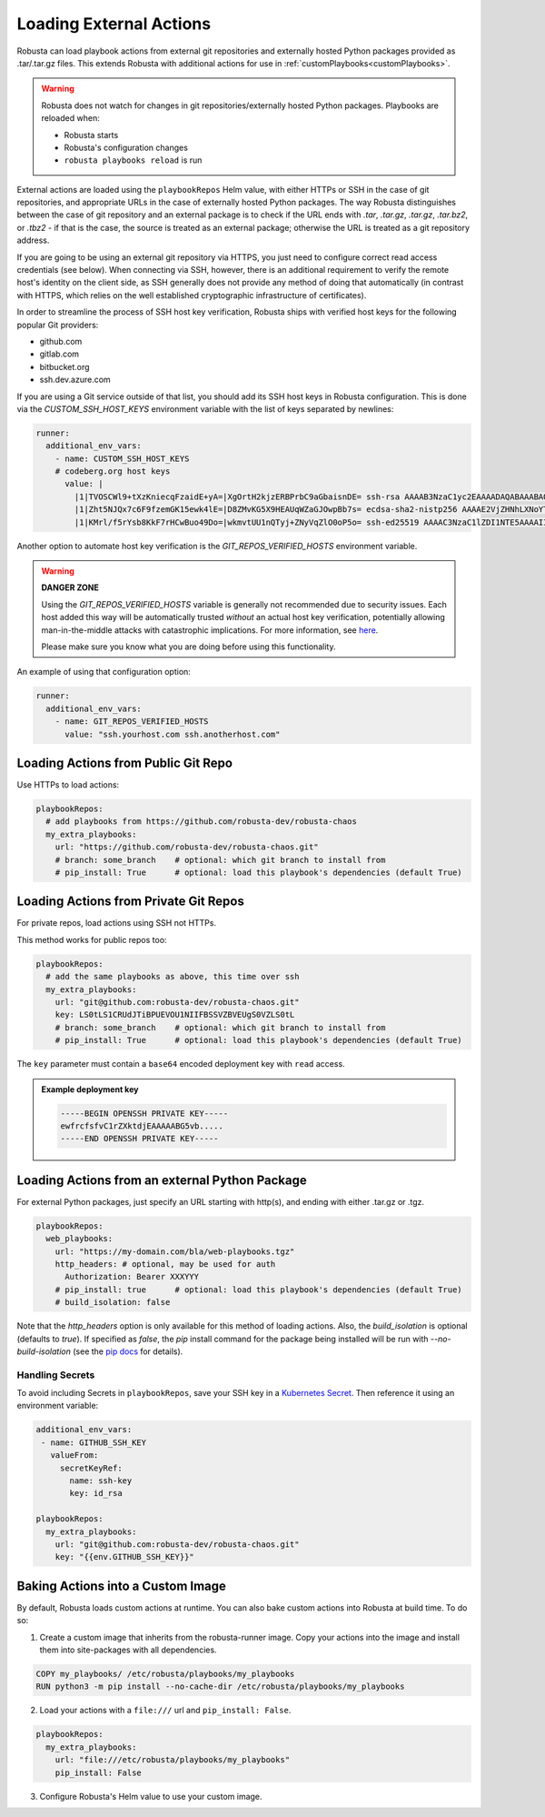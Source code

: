 Loading External Actions
^^^^^^^^^^^^^^^^^^^^^^^^^^^^^^^^^^

Robusta can load playbook actions from external git repositories and externally hosted
Python packages provided as .tar/.tar.gz files. This extends Robusta with additional
actions for use in :ref:`customPlaybooks<customPlaybooks>`.

.. warning::

    Robusta does not watch for changes in git repositories/externally hosted Python packages.
    Playbooks are reloaded when:

    * Robusta starts
    * Robusta's configuration changes
    * ``robusta playbooks reload`` is run

External actions are loaded using the ``playbookRepos`` Helm value, with either HTTPs or SSH
in the case of git repositories, and appropriate URLs in the case of externally hosted
Python packages. The way Robusta distinguishes between the case of git repository and an
external package is to check if the URL ends with `.tar`, `.tar.gz`, `.tar.gz`, `.tar.bz2`,
or `.tbz2` - if that is the case, the source is treated as an external package; otherwise the
URL is treated as a git repository address.

If you are going to be using an external git repository via HTTPS, you just need to configure
correct read access credentials (see below). When connecting via SSH, however, there is an
additional requirement to verify the remote host's identity on the client side, as SSH
generally does not provide any method of doing that automatically (in contrast with HTTPS,
which relies on the well established cryptographic infrastructure of certificates).

In order to streamline the process of SSH host key verification, Robusta ships with verified
host keys for the following popular Git providers:

* github.com
* gitlab.com
* bitbucket.org
* ssh.dev.azure.com

If you are using a Git service outside of that list, you should add its SSH host keys in Robusta
configuration. This is done via the `CUSTOM_SSH_HOST_KEYS` environment variable with the list
of keys separated by newlines:

.. code-block:: yaml

    runner:
      additional_env_vars:
        - name: CUSTOM_SSH_HOST_KEYS
        # codeberg.org host keys
          value: |
            |1|TVOSCWl9+tXzKniecqFzaidE+yA=|XgOrtH2kjzERBPrbC9aGbaisnDE= ssh-rsa AAAAB3NzaC1yc2EAAAADAQABAAABAQC8hZi7K1/2E2uBX8gwPRJAHvRAob+3Sn+y2hxiEhN0buv1igjYFTgFO2qQD8vLfU/HT/P/rqvEeTvaDfY1y/vcvQ8+YuUYyTwE2UaVU5aJv89y6PEZBYycaJCPdGIfZlLMmjilh/Sk8IWSEK6dQr+g686lu5cSWrFW60ixWpHpEVB26eRWin3lKYWSQGMwwKv4LwmW3ouqqs4Z4vsqRFqXJ/eCi3yhpT+nOjljXvZKiYTpYajqUC48IHAxTWugrKe1vXWOPxVXXMQEPsaIRc2hpK+v1LmfB7GnEGvF1UAKnEZbUuiD9PBEeD5a1MZQIzcoPWCrTxipEpuXQ5Tni4mN
            |1|Zht5NJQx7c6F9fzemGK15ewk4lE=|D8ZMvKG5X9HEAUqWZaGJOwpBb7s= ecdsa-sha2-nistp256 AAAAE2VjZHNhLXNoYTItbmlzdHAyNTYAAAAIbmlzdHAyNTYAAABBBL2pDxWr18SoiDJCGZ5LmxPygTlPu+cCKSkpqkvCyQzl5xmIMeKNdfdBpfbCGDPoZQghePzFZkKJNR/v9Win3Sc=
            |1|KMrl/f5rYsb8KkF7rHCwBuo49Do=|wkmvtUU1nQTyj+ZNyVqZlO0oP5o= ssh-ed25519 AAAAC3NzaC1lZDI1NTE5AAAAIIVIC02vnjFyL+I4RHfvIGNtOgJMe769VTF1VR4EB3ZB

Another option to automate host key verification is the `GIT_REPOS_VERIFIED_HOSTS` environment
variable.

.. warning::

    **DANGER ZONE**

    Using the `GIT_REPOS_VERIFIED_HOSTS` variable is generally not recommended due to
    security issues. Each host added this way will be automatically trusted *without*
    an actual host key verification, potentially allowing man-in-the-middle attacks with
    catastrophic implications. For more information, see
    `here <https://www.ssh.com/academy/attack/man-in-the-middle>`_.

    Please make sure you know what you are doing before using this functionality.

An example of using that configuration option:

.. code-block:: yaml

    runner:
      additional_env_vars:
        - name: GIT_REPOS_VERIFIED_HOSTS
          value: "ssh.yourhost.com ssh.anotherhost.com"

Loading Actions from Public Git Repo
------------------------------------------

Use HTTPs to load actions:

.. code-block:: yaml

    playbookRepos:
      # add playbooks from https://github.com/robusta-dev/robusta-chaos
      my_extra_playbooks:
        url: "https://github.com/robusta-dev/robusta-chaos.git"
        # branch: some_branch    # optional: which git branch to install from
        # pip_install: True      # optional: load this playbook's dependencies (default True)

Loading Actions from Private Git Repos
-----------------------------------------

For private repos, load actions using SSH not HTTPs.

This method works for public repos too:

.. code-block:: yaml

    playbookRepos:
      # add the same playbooks as above, this time over ssh
      my_extra_playbooks:
        url: "git@github.com:robusta-dev/robusta-chaos.git"
        key: LS0tLS1CRUdJTiBPUEVOU1NIIFBSSVZBVEUgS0VZLS0tL
        # branch: some_branch    # optional: which git branch to install from
        # pip_install: True      # optional: load this playbook's dependencies (default True)


The ``key`` parameter must contain a ``base64`` encoded deployment key with ``read`` access.

.. admonition:: Example deployment key

     .. code-block:: yaml

        -----BEGIN OPENSSH PRIVATE KEY-----
        ewfrcfsfvC1rZXktdjEAAAAABG5vb.....
        -----END OPENSSH PRIVATE KEY-----

Loading Actions from an external Python Package
---------------------------------------------------

For external Python packages, just specify an URL starting with http(s), and ending with
either .tar.gz or .tgz.

.. code-block:: yaml

    playbookRepos:
      web_playbooks:
        url: "https://my-domain.com/bla/web-playbooks.tgz"
        http_headers: # optional, may be used for auth
          Authorization: Bearer XXXYYY
        # pip_install: true      # optional: load this playbook's dependencies (default True)
        # build_isolation: false

Note that the `http_headers` option is only available for this method of loading actions. Also,
the `build_isolation` is optional (defaults to `true`). If specified as `false`, the `pip`
install command for the package being installed will be run with `--no-build-isolation` (see
the `pip docs <https://pip.pypa.io/en/stable/cli/pip_install/#cmdoption-no-build-isolation>`_
for details).

Handling Secrets
*******************

To avoid including Secrets in ``playbookRepos``, save your SSH key in a
`Kubernetes Secret <https://kubernetes.io/docs/concepts/configuration/secret/>`_.
Then reference it using an environment variable:

.. code-block:: yaml

    additional_env_vars:
     - name: GITHUB_SSH_KEY
       valueFrom:
         secretKeyRef:
           name: ssh-key
           key: id_rsa

    playbookRepos:
      my_extra_playbooks:
        url: "git@github.com:robusta-dev/robusta-chaos.git"
        key: "{{env.GITHUB_SSH_KEY}}"

Baking Actions into a Custom Image
--------------------------------------

By default, Robusta loads custom actions at runtime. You can also bake custom actions into Robusta at build time. To do so:

1. Create a custom image that inherits from the robusta-runner image. Copy your actions into the image and install them into site-packages with all dependencies.

.. code-block::

    COPY my_playbooks/ /etc/robusta/playbooks/my_playbooks
    RUN python3 -m pip install --no-cache-dir /etc/robusta/playbooks/my_playbooks

2. Load your actions with a ``file:///`` url and ``pip_install: False``.

.. code-block:: yaml

    playbookRepos:
      my_extra_playbooks:
        url: "file:///etc/robusta/playbooks/my_playbooks"
        pip_install: False

3. Configure Robusta's Helm value to use your custom image.
